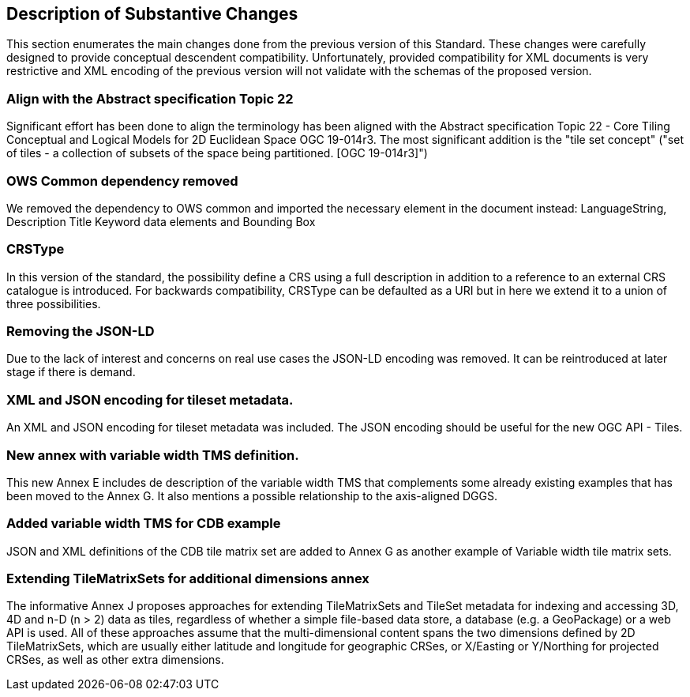 [[Clause_Substantive]]
== Description of Substantive Changes
This section enumerates the main changes done from the previous version of this Standard. These changes were carefully designed to provide conceptual descendent compatibility. Unfortunately, provided compatibility for XML documents is very restrictive and XML encoding of the previous version will not validate with the schemas of the proposed version.

=== Align with the Abstract specification Topic 22
Significant effort has been done to align the terminology has been aligned with the Abstract specification Topic 22 - Core Tiling Conceptual and Logical Models for 2D Euclidean Space OGC 19-014r3. The most significant addition is the "tile set concept" ("set of tiles - a collection of subsets of the space being partitioned. [OGC 19-014r3]")

=== OWS Common dependency removed
We removed the dependency to OWS common and imported the necessary element in the document instead: LanguageString, Description Title Keyword data elements and Bounding Box

=== CRSType
In this version of the standard, the possibility define a CRS using a full description in addition to a reference to an external CRS catalogue is introduced. For backwards compatibility, CRSType can be defaulted as a URI but in here we extend it to a union of three possibilities.

=== Removing the JSON-LD
Due to the lack of interest and concerns on real use cases the JSON-LD encoding was removed. It can be reintroduced at later stage if there is demand.

=== XML and JSON encoding for tileset metadata.
An XML and JSON encoding for tileset metadata was included. The JSON encoding should be  useful for the new OGC API - Tiles.

=== New annex with variable width TMS definition.
This new Annex E includes de description of the variable width TMS that complements some already existing examples that has been moved to the Annex G. It also mentions a possible relationship to the axis-aligned DGGS.

=== Added variable width TMS for CDB example
JSON and XML definitions of the CDB tile matrix set are added to Annex G as another example of Variable width tile matrix sets.

=== Extending TileMatrixSets for additional dimensions annex
The informative Annex J proposes approaches for extending TileMatrixSets and TileSet metadata for indexing and accessing 3D, 4D and n-D (n > 2) data as tiles, regardless of whether a simple file-based data store, a database (e.g. a GeoPackage) or a web API is used. All of these approaches assume that the multi-dimensional content spans the two dimensions defined by 2D TileMatrixSets, which are usually either latitude and longitude for geographic CRSes, or X/Easting or Y/Northing for projected CRSes, as well as other extra dimensions.
